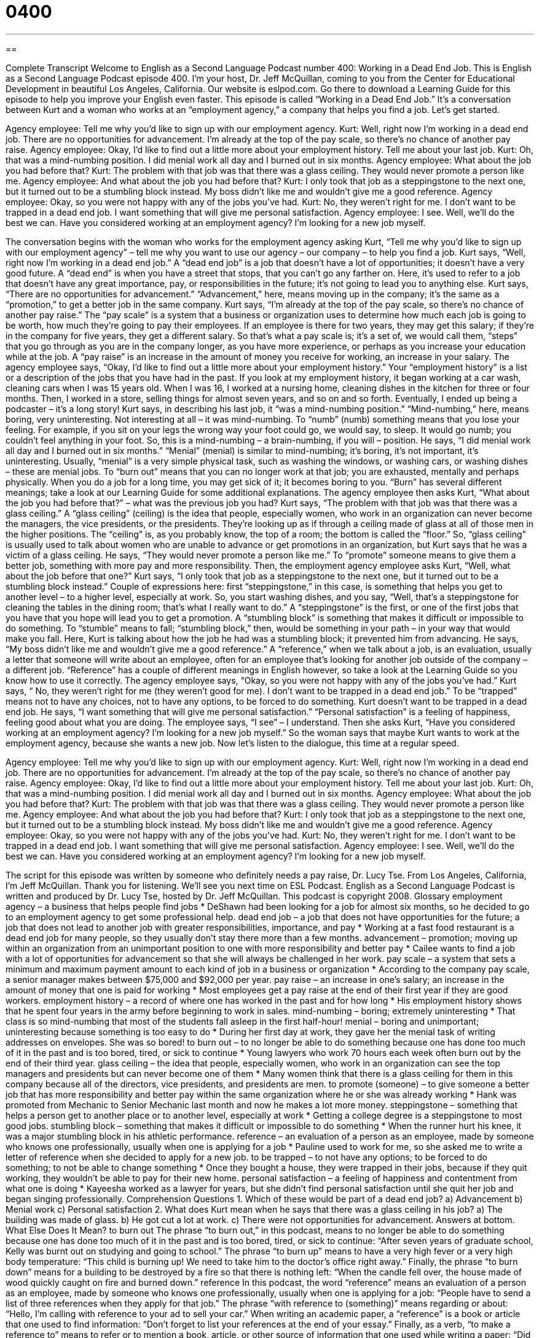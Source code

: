 = 0400
:toc: left
:toclevels: 3
:sectnums:
:stylesheet: ../../../myAdocCss.css

'''

== 

Complete Transcript
Welcome to English as a Second Language Podcast number 400: Working in a Dead End Job.
This is English as a Second Language Podcast episode 400. I’m your host, Dr. Jeff McQuillan, coming to you from the Center for Educational Development in beautiful Los Angeles, California.
Our website is eslpod.com. Go there to download a Learning Guide for this episode to help you improve your English even faster.
This episode is called “Working in a Dead End Job.” It’s a conversation between Kurt and a woman who works at an “employment agency,” a company that helps you find a job. Let’s get started.
[start of dialogue]
Agency employee: Tell me why you’d like to sign up with our employment agency.
Kurt: Well, right now I’m working in a dead end job. There are no opportunities for advancement. I’m already at the top of the pay scale, so there’s no chance of another pay raise.
Agency employee: Okay, I’d like to find out a little more about your employment history. Tell me about your last job.
Kurt: Oh, that was a mind-numbing position. I did menial work all day and I burned out in six months.
Agency employee: What about the job you had before that?
Kurt: The problem with that job was that there was a glass ceiling. They would never promote a person like me.
Agency employee: And what about the job you had before that?
Kurt: I only took that job as a steppingstone to the next one, but it turned out to be a stumbling block instead. My boss didn’t like me and wouldn’t give me a good reference.
Agency employee: Okay, so you were not happy with any of the jobs you’ve had.
Kurt: No, they weren’t right for me. I don’t want to be trapped in a dead end job. I want something that will give me personal satisfaction.
Agency employee: I see. Well, we’ll do the best we can. Have you considered working at an employment agency? I’m looking for a new job myself.
[end of dialogue]
The conversation begins with the woman who works for the employment agency asking Kurt, “Tell me why you’d like to sign up with our employment agency” – tell me why you want to use our agency – our company – to help you find a job. Kurt says, “Well, right now I’m working in a dead end job.” A “dead end job” is a job that doesn’t have a lot of opportunities; it doesn’t have a very good future. A “dead end” is when you have a street that stops, that you can’t go any farther on. Here, it’s used to refer to a job that doesn’t have any great importance, pay, or responsibilities in the future; it’s not going to lead you to anything else.
Kurt says, “There are no opportunities for advancement.” “Advancement,” here, means moving up in the company; it’s the same as a “promotion,” to get a better job in the same company. Kurt says, “I’m already at the top of the pay scale, so there’s no chance of another pay raise.” The “pay scale” is a system that a business or organization uses to determine how much each job is going to be worth, how much they’re going to pay their employees. If an employee is there for two years, they may get this salary; if they’re in the company for five years, they get a different salary. So that’s what a pay scale is; it’s a set of, we would call them, “steps” that you go through as you are in the company longer, as you have more experience, or perhaps as you increase your education while at the job. A “pay raise” is an increase in the amount of money you receive for working, an increase in your salary.
The agency employee says, “Okay, I’d like to find out a little more about your employment history.” Your “employment history” is a list or a description of the jobs that you have had in the past. If you look at my employment history, it began working at a car wash, cleaning cars when I was 15 years old. When I was 16, I worked at a nursing home, cleaning dishes in the kitchen for three or four months. Then, I worked in a store, selling things for almost seven years, and so on and so forth. Eventually, I ended up being a podcaster – it’s a long story!
Kurt says, in describing his last job, it “was a mind-numbing position.” “Mind-numbing,” here, means boring, very uninteresting. Not interesting at all – it was mind-numbing. To “numb” (numb) something means that you lose your feeling. For example, if you sit on your legs the wrong way your foot could go, we would say, to sleep. It would go numb; you couldn’t feel anything in your foot.
So, this is a mind-numbing – a brain-numbing, if you will – position. He says, “I did menial work all day and I burned out in six months.” “Menial” (menial) is similar to mind-numbing; it’s boring, it’s not important, it’s uninteresting. Usually, “menial” is a very simple physical task, such as washing the windows, or washing cars, or washing dishes – these are menial jobs. To “burn out” means that you can no longer work at that job; you are exhausted, mentally and perhaps physically. When you do a job for a long time, you may get sick of it; it becomes boring to you. “Burn” has several different meanings; take a look at our Learning Guide for some additional explanations.
The agency employee then asks Kurt, “What about the job you had before that?” – what was the previous job you had? Kurt says, “The problem with that job was that there was a glass ceiling.” A “glass ceiling” (ceiling) is the idea that people, especially women, who work in an organization can never become the managers, the vice presidents, or the presidents. They’re looking up as if through a ceiling made of glass at all of those men in the higher positions. The “ceiling” is, as you probably know, the top of a room; the bottom is called the “floor.”
So, “glass ceiling” is usually used to talk about women who are unable to advance or get promotions in an organization, but Kurt says that he was a victim of a glass ceiling. He says, “They would never promote a person like me.” To “promote” someone means to give them a better job, something with more pay and more responsibility.
Then, the employment agency employee asks Kurt, “Well, what about the job before that one?” Kurt says, “I only took that job as a steppingstone to the next one, but it turned out to be a stumbling block instead.” Couple of expressions here: first “steppingstone,” in this case, is something that helps you get to another level – to a higher level, especially at work. So, you start washing dishes, and you say, “Well, that’s a steppingstone for cleaning the tables in the dining room; that’s what I really want to do.” A “steppingstone” is the first, or one of the first jobs that you have that you hope will lead you to get a promotion. A “stumbling block” is something that makes it difficult or impossible to do something. To “stumble” means to fall; “stumbling block,” then, would be something in your path – in your way that would make you fall. Here, Kurt is talking about how the job he had was a stumbling block; it prevented him from advancing.
He says, “My boss didn’t like me and wouldn’t give me a good reference.” A “reference,” when we talk about a job, is an evaluation, usually a letter that someone will write about an employee, often for an employee that’s looking for another job outside of the company – a different job. “Reference” has a couple of different meanings in English however, so take a look at the Learning Guide so you know how to use it correctly.
The agency employee says, “Okay, so you were not happy with any of the jobs you’ve had.” Kurt says, “ No, they weren’t right for me (they weren’t good for me). I don’t want to be trapped in a dead end job.” To be “trapped” means not to have any choices, not to have any options, to be forced to do something. Kurt doesn’t want to be trapped in a dead end job. He says, “I want something that will give me personal satisfaction.” “Personal satisfaction” is a feeling of happiness, feeling good about what you are doing.
The employee says, “I see” – I understand. Then she asks Kurt, “Have you considered working at an employment agency? I’m looking for a new job myself.” So the woman says that maybe Kurt wants to work at the employment agency, because she wants a new job.
Now let’s listen to the dialogue, this time at a regular speed.
[start of dialogue]
Agency employee: Tell me why you’d like to sign up with our employment agency.
Kurt: Well, right now I’m working in a dead end job. There are no opportunities for advancement. I’m already at the top of the pay scale, so there’s no chance of another pay raise.
Agency employee: Okay, I’d like to find out a little more about your employment history. Tell me about your last job.
Kurt: Oh, that was a mind-numbing position. I did menial work all day and I burned out in six months.
Agency employee: What about the job you had before that?
Kurt: The problem with that job was that there was a glass ceiling. They would never promote a person like me.
Agency employee: And what about the job you had before that?
Kurt: I only took that job as a steppingstone to the next one, but it turned out to be a stumbling block instead. My boss didn’t like me and wouldn’t give me a good reference.
Agency employee: Okay, so you were not happy with any of the jobs you’ve had.
Kurt: No, they weren’t right for me. I don’t want to be trapped in a dead end job. I want something that will give me personal satisfaction.
Agency employee: I see. Well, we’ll do the best we can. Have you considered working at an employment agency? I’m looking for a new job myself.
[end of dialogue]
The script for this episode was written by someone who definitely needs a pay raise, Dr. Lucy Tse.
From Los Angeles, California, I’m Jeff McQuillan. Thank you for listening. We’ll see you next time on ESL Podcast.
English as a Second Language Podcast is written and produced by Dr. Lucy Tse, hosted by Dr. Jeff McQuillan. This podcast is copyright 2008.
Glossary
employment agency – a business that helps people find jobs
* DeShawn had been looking for a job for almost six months, so he decided to go to an employment agency to get some professional help.
dead end job – a job that does not have opportunities for the future; a job that does not lead to another job with greater responsibilities, importance, and pay
* Working at a fast food restaurant is a dead end job for many people, so they usually don’t stay there more than a few months.
advancement – promotion; moving up within an organization from an unimportant position to one with more responsibility and better pay
* Cailee wants to find a job with a lot of opportunities for advancement so that she will always be challenged in her work.
pay scale – a system that sets a minimum and maximum payment amount to each kind of job in a business or organization
* According to the company pay scale, a senior manager makes between $75,000 and $92,000 per year.
pay raise – an increase in one’s salary; an increase in the amount of money that one is paid for working
* Most employees get a pay raise at the end of their first year if they are good workers.
employment history – a record of where one has worked in the past and for how long
* His employment history shows that he spent four years in the army before beginning to work in sales.
mind-numbing – boring; extremely uninteresting
* That class is so mind-numbing that most of the students fall asleep in the first half-hour!
menial – boring and unimportant; uninteresting because something is too easy to do
* During her first day at work, they gave her the menial task of writing addresses on envelopes. She was so bored!
to burn out – to no longer be able to do something because one has done too much of it in the past and is too bored, tired, or sick to continue
* Young lawyers who work 70 hours each week often burn out by the end of their third year.
glass ceiling – the idea that people, especially women, who work in an organization can see the top managers and presidents but can never become one of them
* Many women think that there is a glass ceiling for them in this company because all of the directors, vice presidents, and presidents are men.
to promote (someone) – to give someone a better job that has more responsibility and better pay within the same organization where he or she was already working
* Hank was promoted from Mechanic to Senior Mechanic last month and now he makes a lot more money.
steppingstone – something that helps a person get to another place or to another level, especially at work
* Getting a college degree is a steppingstone to most good jobs.
stumbling block – something that makes it difficult or impossible to do something
* When the runner hurt his knee, it was a major stumbling block in his athletic performance.
reference – an evaluation of a person as an employee, made by someone who knows one professionally, usually when one is applying for a job
* Pauline used to work for me, so she asked me to write a letter of reference when she decided to apply for a new job.
to be trapped – to not have any options; to be forced to do something; to not be able to change something
* Once they bought a house, they were trapped in their jobs, because if they quit working, they wouldn’t be able to pay for their new home.
personal satisfaction – a feeling of happiness and contentment from what one is doing
* Kayeesha worked as a lawyer for years, but she didn’t find personal satisfaction until she quit her job and began singing professionally.
Comprehension Questions
1. Which of these would be part of a dead end job?
a) Advancement
b) Menial work
c) Personal satisfaction
2. What does Kurt mean when he says that there was a glass ceiling in his job?
a) The building was made of glass.
b) He got cut a lot at work.
c) There were not opportunities for advancement.
Answers at bottom.
What Else Does It Mean?
to burn out
The phrase “to burn out,” in this podcast, means to no longer be able to do something because one has done too much of it in the past and is too bored, tired, or sick to continue: “After seven years of graduate school, Kelly was burnt out on studying and going to school.” The phrase “to burn up” means to have a very high fever or a very high body temperature: “This child is burning up! We need to take him to the doctor’s office right away.” Finally, the phrase “to burn down” means for a building to be destroyed by a fire so that there is nothing left: “When the candle fell over, the house made of wood quickly caught on fire and burned down.”
reference
In this podcast, the word “reference” means an evaluation of a person as an employee, made by someone who knows one professionally, usually when one is applying for a job: “People have to send a list of three references when they apply for that job.” The phrase “with reference to (something)” means regarding or about: “Hello, I’m calling with reference to your ad to sell your car.” When writing an academic paper, a “reference” is a book or article that one used to find information: “Don’t forget to list your references at the end of your essay.” Finally, as a verb, “to make a reference to” means to refer or to mention a book, article, or other source of information that one used while writing a paper: “Did you make a reference to any books from other countries, or did you read books only by American authors?”
Culture Note
American companies “recruit” (look for new employees) in many different ways. One of the simplest and most inexpensive ways is to place an “ad” (advertisement or announcement) in the local newspaper. Sometimes they place ads in “journals” (academic magazines) for professionals in a “field” (an area or type of work).
Many companies also use the power of the Internet for recruitment. Companies often post “job descriptions” (a summary of what the job is and what the company is looking for in a new employee) on their website. Other companies use employment websites specifically for job announcements to “post” (upload something to the Internet for others to read) their job announcements. “Jobseekers” (people who are looking for a new job) can read job announcements on those websites and then “apply” (send in the required papers to be considered for a job) for those jobs.
Companies that have a lot of money and need to hire for “top” (very important) positions often use “executive search firms,” which are also known informally as “headhunters.” These companies call people who are working in similar jobs at other companies and try to get them interested in coming to the company that is “hiring” (looking for a new employee). They often do this by offering to pay more money than what the other company is currently paying.
Finally, many American companies recruit on college “campuses” (areas with many college buildings). They send a representative to a college campus to speak with interested students before they have completed their education. Some of these students are offered jobs to work after they finish college even before their graduation from the university.
Comprehension Answers
1 - b
2 - c